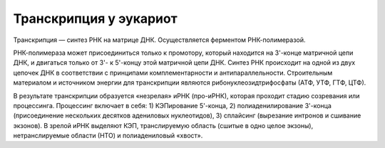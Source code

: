 Транскрипция у эукариот
======================
Транскрипция — синтез РНК на матрице ДНК. Осуществляется ферментом РНК-полимеразой.

РНК-полимераза может присоединиться только к промотору, который находится на 3'-конце матричной цепи ДНК, и двигаться только от 3'- к 5'-концу этой матричной цепи ДНК. Синтез РНК происходит на одной из двух цепочек ДНК в соответствии с принципами комплементарности и антипараллельности. Строительным материалом и источником энергии для транскрипции являются рибонуклеозидтрифосфаты (АТФ, УТФ, ГТФ, ЦТФ).

В результате транскрипции образуется «незрелая» иРНК (про-иРНК), которая проходит стадию созревания или процессинга. Процессинг включает в себя: 1) КЭПирование 5'-конца, 2) полиаденилирование 3'-конца (присоединение нескольких десятков адениловых нуклеотидов), 3) сплайсинг (вырезание интронов и сшивание экзонов). В зрелой иРНК выделяют КЭП, транслируемую область (сшитые в одно целое экзоны), нетранслируемые области (НТО) и полиадениловый «хвост».
